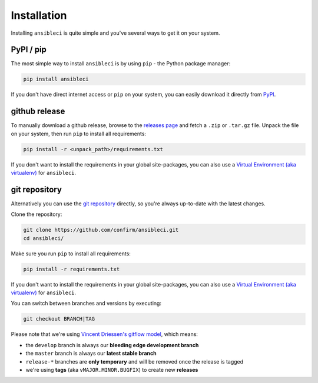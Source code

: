 Installation
============

Installing ``ansibleci`` is quite simple and you've several ways to get it on your system.

PyPI / pip
----------

The most simple way to install ``ansibleci`` is by using ``pip`` - the Python package manager:

.. code-block:: bash

    pip install ansibleci

If you don't have direct internet access or ``pip`` on your system, you can easily download it directly from `PyPI <https://pypi.python.org/pypi/ansibleci>`_.

github release
--------------

To manually download a github release, browse to the `releases page <https://github.com/confirm/ansibleci/releases>`_ and fetch a ``.zip`` or ``.tar.gz`` file.
Unpack the file on your system, then run ``pip`` to install all requirements:

.. code-block:: bash

    pip install -r <unpack_path>/requirements.txt

If you don't want to install the requirements in your global site-packages, you can also use a `Virtual Environment (aka virtualenv) <http://docs.python-guide.org/en/latest/dev/virtualenvs/>`_ for ``ansibleci``.

git repository
--------------

Alternatively you can use the `git repository <https://github.com/confirm/ansibleci>`_ directly, so you're always up-to-date with the latest changes.

Clone the repository:


.. code-block:: bash

    git clone https://github.com/confirm/ansibleci.git
    cd ansibleci/

Make sure you run ``pip`` to install all requirements:

.. code-block:: bash

    pip install -r requirements.txt

If you don't want to install the requirements in your global site-packages, you can also use a `Virtual Environment (aka virtualenv) <http://docs.python-guide.org/en/latest/dev/virtualenvs/>`_ for ``ansibleci``.

You can switch between branches and versions by executing:

.. code-block:: bash

    git checkout BRANCH|TAG

Please note that we're using `Vincent Driessen's gitflow model <http://nvie.com/posts/a-successful-git-branching-model/>`_, which means:

* the ``develop`` branch is always our **bleeding edge development branch**
* the ``master`` branch is always our **latest stable branch**
* ``release-*`` branches are **only temporary** and will be removed once the release is tagged
* we're using **tags** (aka ``vMAJOR.MINOR.BUGFIX``) to create new **releases**
